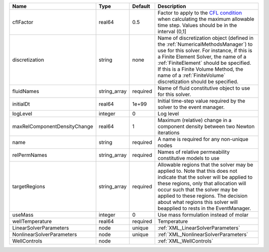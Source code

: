 

============================ ============ ======== ======================================================================================================================================================================================================================================================================================================================== 
Name                         Type         Default  Description                                                                                                                                                                                                                                                                                                              
============================ ============ ======== ======================================================================================================================================================================================================================================================================================================================== 
cflFactor                    real64       0.5      Factor to apply to the `CFL condition <http://en.wikipedia.org/wiki/Courant-Friedrichs-Lewy_condition>`_ when calculating the maximum allowable time step. Values should be in the interval (0,1]                                                                                                                        
discretization               string       none     Name of discretization object (defined in the :ref:`NumericalMethodsManager`) to use for this solver. For instance, if this is a Finite Element Solver, the name of a :ref:`FiniteElement` should be specified. If this is a Finite Volume Method, the name of a :ref:`FiniteVolume` discretization should be specified. 
fluidNames                   string_array required Name of fluid constitutive object to use for this solver.                                                                                                                                                                                                                                                                
initialDt                    real64       1e+99    Initial time-step value required by the solver to the event manager.                                                                                                                                                                                                                                                     
logLevel                     integer      0        Log level                                                                                                                                                                                                                                                                                                                
maxRelComponentDensityChange real64       1        Maximum (relative) change in a component density between two Newton iterations                                                                                                                                                                                                                                           
name                         string       required A name is required for any non-unique nodes                                                                                                                                                                                                                                                                              
relPermNames                 string_array required Names of relative permeability constitutive models to use                                                                                                                                                                                                                                                                
targetRegions                string_array required Allowable regions that the solver may be applied to. Note that this does not indicate that the solver will be applied to these regions, only that allocation will occur such that the solver may be applied to these regions. The decision about what regions this solver will beapplied to rests in the EventManager.   
useMass                      integer      0        Use mass formulation instead of molar                                                                                                                                                                                                                                                                                    
wellTemperature              real64       required Temperature                                                                                                                                                                                                                                                                                                              
LinearSolverParameters       node         unique   :ref:`XML_LinearSolverParameters`                                                                                                                                                                                                                                                                                        
NonlinearSolverParameters    node         unique   :ref:`XML_NonlinearSolverParameters`                                                                                                                                                                                                                                                                                     
WellControls                 node                  :ref:`XML_WellControls`                                                                                                                                                                                                                                                                                                  
============================ ============ ======== ======================================================================================================================================================================================================================================================================================================================== 


